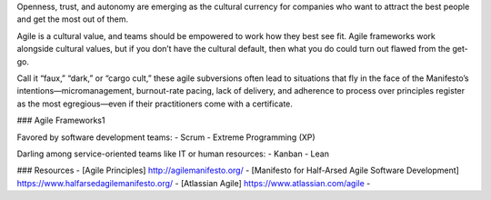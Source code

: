 
Openness, trust, and autonomy are emerging as the cultural currency for companies who want to attract the best people and get the most out of them.

Agile is a cultural value, and teams should be empowered to work how they best see fit. Agile frameworks work alongside cultural values, but if you don’t have the cultural default, then what you do could turn out flawed from the get-go.

Call it “faux,” “dark,” or “cargo cult,” these agile subversions often lead to situations that fly in the face of the Manifesto’s intentions—micromanagement, burnout-rate pacing, lack of delivery, and adherence to process over principles register as the most egregious—even if their practitioners come with a certificate.

### Agile Frameworks1

Favored by software development teams:
- Scrum
- Extreme Programming (XP)

Darling among service-oriented teams like IT or human resources:
- Kanban
- Lean

### Resources
- [Agile Principles] http://agilemanifesto.org/
- [Manifesto for Half-Arsed Agile Software Development] https://www.halfarsedagilemanifesto.org/
- [Atlassian Agile] https://www.atlassian.com/agile
- 
